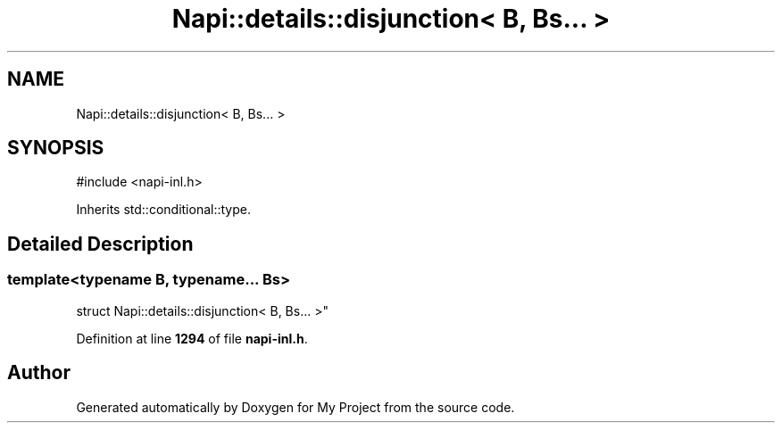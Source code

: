 .TH "Napi::details::disjunction< B, Bs... >" 3 "My Project" \" -*- nroff -*-
.ad l
.nh
.SH NAME
Napi::details::disjunction< B, Bs... >
.SH SYNOPSIS
.br
.PP
.PP
\fR#include <napi\-inl\&.h>\fP
.PP
Inherits std::conditional::type\&.
.SH "Detailed Description"
.PP 

.SS "template<typename B, typename\&.\&.\&. Bs>
.br
struct Napi::details::disjunction< B, Bs\&.\&.\&. >"
.PP
Definition at line \fB1294\fP of file \fBnapi\-inl\&.h\fP\&.

.SH "Author"
.PP 
Generated automatically by Doxygen for My Project from the source code\&.
